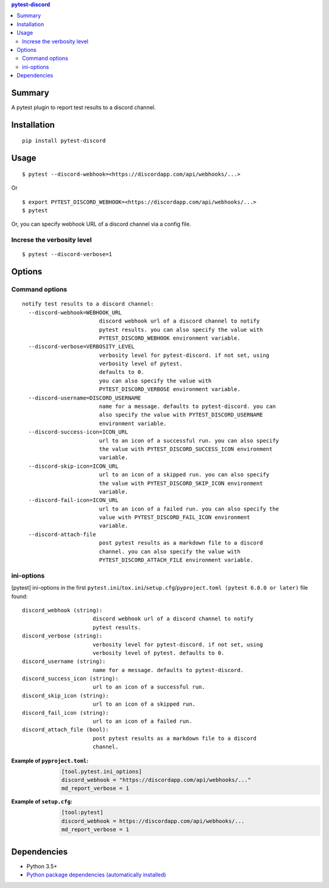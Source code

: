 .. contents:: **pytest-discord**
   :backlinks: top
   :depth: 2


Summary
============================================
.. image:: https://badge.fury.io/py/pytest-discord.svg
    :target: https://badge.fury.io/py/pytest-discord
    :alt: PyPI package version

.. image:: https://img.shields.io/pypi/pyversions/pytest-discord.svg
    :target: https://pypi.org/project/pytest-discord
    :alt: Supported Python versions

.. image:: https://img.shields.io/pypi/implementation/pytest-discord.svg
    :target: https://pypi.org/project/pytest-discord
    :alt: Supported Python implementations

.. image:: https://img.shields.io/travis/thombashi/pytest-discord/master.svg?label=Linux/macOS%20CI
    :target: https://travis-ci.org/thombashi/pytest-discord
    :alt: Linux/macOS CI status

.. image:: https://img.shields.io/appveyor/ci/thombashi/pytest-discord/master.svg?label=Windows%20CI
    :target: https://ci.appveyor.com/project/thombashi/pytest-discord/branch/master
    :alt: Windows CI status

A pytest plugin to report test results to a discord channel.


Installation
============================================
::

    pip install pytest-discord


Usage
============================================
::

    $ pytest --discord-webhook=<https://discordapp.com/api/webhooks/...>

Or 

::

    $ export PYTEST_DISCORD_WEBHOOK=<https://discordapp.com/api/webhooks/...>
    $ pytest

Or, you can specify webhook URL of a discord channel via a config file.


Increse the verbosity level
--------------------------------------------
::

    $ pytest --discord-verbose=1


Options
============================================

Command options
--------------------------------------------
::

    notify test results to a discord channel:
      --discord-webhook=WEBHOOK_URL
                            discord webhook url of a discord channel to notify
                            pytest results. you can also specify the value with
                            PYTEST_DISCORD_WEBHOOK environment variable.
      --discord-verbose=VERBOSITY_LEVEL
                            verbosity level for pytest-discord. if not set, using
                            verbosity level of pytest.
                            defaults to 0.
                            you can also specify the value with
                            PYTEST_DISCORD_VERBOSE environment variable.
      --discord-username=DISCORD_USERNAME
                            name for a message. defaults to pytest-discord. you can
                            also specify the value with PYTEST_DISCORD_USERNAME
                            environment variable.
      --discord-success-icon=ICON_URL
                            url to an icon of a successful run. you can also specify
                            the value with PYTEST_DISCORD_SUCCESS_ICON environment
                            variable.
      --discord-skip-icon=ICON_URL
                            url to an icon of a skipped run. you can also specify
                            the value with PYTEST_DISCORD_SKIP_ICON environment
                            variable.
      --discord-fail-icon=ICON_URL
                            url to an icon of a failed run. you can also specify the
                            value with PYTEST_DISCORD_FAIL_ICON environment
                            variable.
      --discord-attach-file
                            post pytest results as a markdown file to a discord
                            channel. you can also specify the value with
                            PYTEST_DISCORD_ATTACH_FILE environment variable.


ini-options
--------------------------------------------
[pytest] ini-options in the first ``pytest.ini``/``tox.ini``/``setup.cfg``/``pyproject.toml (pytest 6.0.0 or later)`` file found:

::

  discord_webhook (string):
                        discord webhook url of a discord channel to notify
                        pytest results.
  discord_verbose (string):
                        verbosity level for pytest-discord. if not set, using
                        verbosity level of pytest. defaults to 0.
  discord_username (string):
                        name for a message. defaults to pytest-discord.
  discord_success_icon (string):
                        url to an icon of a successful run.
  discord_skip_icon (string):
                        url to an icon of a skipped run.
  discord_fail_icon (string):
                        url to an icon of a failed run.
  discord_attach_file (bool):
                        post pytest results as a markdown file to a discord
                        channel.

:Example of ``pyproject.toml``:
    .. code-block:: toml

        [tool.pytest.ini_options]
        discord_webhook = "https://discordapp.com/api/webhooks/..."
        md_report_verbose = 1

:Example of ``setup.cfg``:
    .. code-block:: ini

        [tool:pytest]
        discord_webhook = https://discordapp.com/api/webhooks/...
        md_report_verbose = 1


Dependencies
============================================
- Python 3.5+
- `Python package dependencies (automatically installed) <https://github.com/thombashi/pytest-discord/network/dependencies>`__
